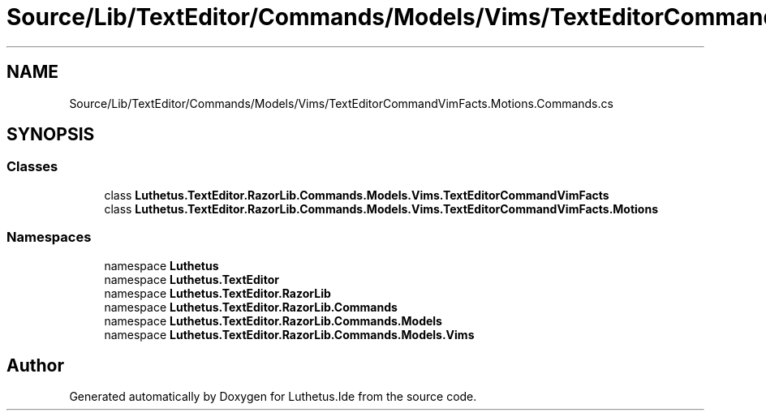.TH "Source/Lib/TextEditor/Commands/Models/Vims/TextEditorCommandVimFacts.Motions.Commands.cs" 3 "Version 1.0.0" "Luthetus.Ide" \" -*- nroff -*-
.ad l
.nh
.SH NAME
Source/Lib/TextEditor/Commands/Models/Vims/TextEditorCommandVimFacts.Motions.Commands.cs
.SH SYNOPSIS
.br
.PP
.SS "Classes"

.in +1c
.ti -1c
.RI "class \fBLuthetus\&.TextEditor\&.RazorLib\&.Commands\&.Models\&.Vims\&.TextEditorCommandVimFacts\fP"
.br
.ti -1c
.RI "class \fBLuthetus\&.TextEditor\&.RazorLib\&.Commands\&.Models\&.Vims\&.TextEditorCommandVimFacts\&.Motions\fP"
.br
.in -1c
.SS "Namespaces"

.in +1c
.ti -1c
.RI "namespace \fBLuthetus\fP"
.br
.ti -1c
.RI "namespace \fBLuthetus\&.TextEditor\fP"
.br
.ti -1c
.RI "namespace \fBLuthetus\&.TextEditor\&.RazorLib\fP"
.br
.ti -1c
.RI "namespace \fBLuthetus\&.TextEditor\&.RazorLib\&.Commands\fP"
.br
.ti -1c
.RI "namespace \fBLuthetus\&.TextEditor\&.RazorLib\&.Commands\&.Models\fP"
.br
.ti -1c
.RI "namespace \fBLuthetus\&.TextEditor\&.RazorLib\&.Commands\&.Models\&.Vims\fP"
.br
.in -1c
.SH "Author"
.PP 
Generated automatically by Doxygen for Luthetus\&.Ide from the source code\&.
